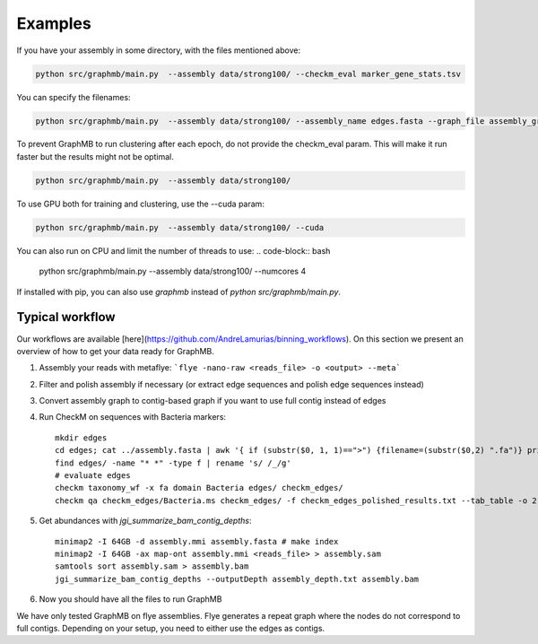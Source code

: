 Examples
=========
If you have your assembly in some directory, with the files mentioned above:


.. code-block:: bash

    python src/graphmb/main.py  --assembly data/strong100/ --checkm_eval marker_gene_stats.tsv


You can specify the filenames:

.. code-block:: bash

    python src/graphmb/main.py  --assembly data/strong100/ --assembly_name edges.fasta --graph_file assembly_graph.gfa --depth edges_depth.txt --checkm_eval marker_gene_stats.tsv


To prevent GraphMB to run clustering after each epoch, do not provide the checkm_eval param.
This will make it run faster but the results might not be optimal.

.. code-block:: bash

    python src/graphmb/main.py  --assembly data/strong100/


To use GPU both for training and clustering, use the --cuda param:

.. code-block:: bash

    python src/graphmb/main.py  --assembly data/strong100/ --cuda



You can also run on CPU and limit the number of threads to use:
.. code-block:: bash

    python src/graphmb/main.py  --assembly data/strong100/ --numcores 4


If installed with pip, you can also use `graphmb` instead of `python src/graphmb/main.py`.

Typical workflow
****************
Our workflows are available [here](https://github.com/AndreLamurias/binning_workflows).
On this section we present an overview of how to get your data ready for GraphMB.

1. Assembly your reads with metaflye: ```flye -nano-raw <reads_file> -o <output> --meta```
2. Filter and polish assembly if necessary (or extract edge sequences and polish edge sequences instead)
3. Convert assembly graph to contig-based graph if you want to use full contig instead of edges
4. Run CheckM on sequences with Bacteria markers:: 

    mkdir edges
    cd edges; cat ../assembly.fasta | awk '{ if (substr($0, 1, 1)==">") {filename=(substr($0,2) ".fa")} print $0 > filename }'; cd ..
    find edges/ -name "* *" -type f | rename 's/ /_/g'
    # evaluate edges
    checkm taxonomy_wf -x fa domain Bacteria edges/ checkm_edges/
    checkm qa checkm_edges/Bacteria.ms checkm_edges/ -f checkm_edges_polished_results.txt --tab_table -o 2

5. Get abundances with `jgi_summarize_bam_contig_depths`::

    minimap2 -I 64GB -d assembly.mmi assembly.fasta # make index
    minimap2 -I 64GB -ax map-ont assembly.mmi <reads_file> > assembly.sam
    samtools sort assembly.sam > assembly.bam
    jgi_summarize_bam_contig_depths --outputDepth assembly_depth.txt assembly.bam
    
6. Now you should have all the files to run GraphMB

We have only tested GraphMB on flye assemblies. Flye generates a repeat graph where the nodes do not correspond to full contigs. 
Depending on your setup, you need to either use the edges as contigs.